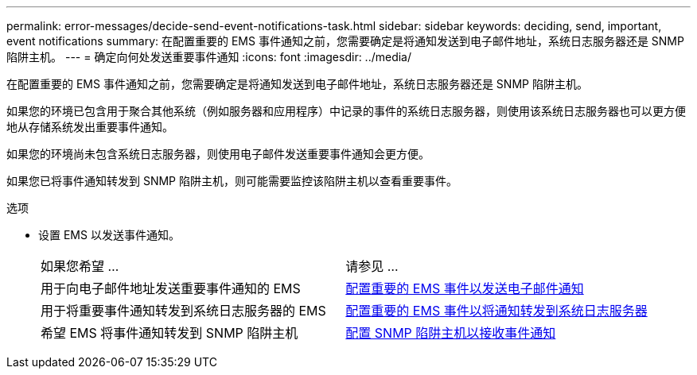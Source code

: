 ---
permalink: error-messages/decide-send-event-notifications-task.html 
sidebar: sidebar 
keywords: deciding, send, important, event notifications 
summary: 在配置重要的 EMS 事件通知之前，您需要确定是将通知发送到电子邮件地址，系统日志服务器还是 SNMP 陷阱主机。 
---
= 确定向何处发送重要事件通知
:icons: font
:imagesdir: ../media/


[role="lead"]
在配置重要的 EMS 事件通知之前，您需要确定是将通知发送到电子邮件地址，系统日志服务器还是 SNMP 陷阱主机。

如果您的环境已包含用于聚合其他系统（例如服务器和应用程序）中记录的事件的系统日志服务器，则使用该系统日志服务器也可以更方便地从存储系统发出重要事件通知。

如果您的环境尚未包含系统日志服务器，则使用电子邮件发送重要事件通知会更方便。

如果您已将事件通知转发到 SNMP 陷阱主机，则可能需要监控该陷阱主机以查看重要事件。

.选项
* 设置 EMS 以发送事件通知。
+
|===


| 如果您希望 ... | 请参见 ... 


 a| 
用于向电子邮件地址发送重要事件通知的 EMS
 a| 
xref:configure-ems-events-send-email-task.adoc[配置重要的 EMS 事件以发送电子邮件通知]



 a| 
用于将重要事件通知转发到系统日志服务器的 EMS
 a| 
xref:configure-ems-events-notifications-syslog-task.adoc[配置重要的 EMS 事件以将通知转发到系统日志服务器]



 a| 
希望 EMS 将事件通知转发到 SNMP 陷阱主机
 a| 
xref:configure-snmp-traphosts-event-notifications-task.adoc[配置 SNMP 陷阱主机以接收事件通知]

|===

